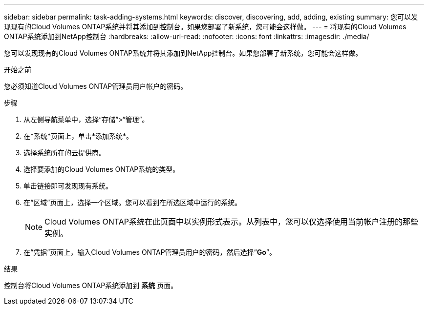 ---
sidebar: sidebar 
permalink: task-adding-systems.html 
keywords: discover, discovering, add, adding, existing 
summary: 您可以发现现有的Cloud Volumes ONTAP系统并将其添加到控制台。如果您部署了新系统，您可能会这样做。 
---
= 将现有的Cloud Volumes ONTAP系统添加到NetApp控制台
:hardbreaks:
:allow-uri-read: 
:nofooter: 
:icons: font
:linkattrs: 
:imagesdir: ./media/


[role="lead"]
您可以发现现有的Cloud Volumes ONTAP系统并将其添加到NetApp控制台。如果您部署了新系统，您可能会这样做。

.开始之前
您必须知道Cloud Volumes ONTAP管理员用户帐户的密码。

.步骤
. 从左侧导航菜单中，选择“存储”>“管理”。
. 在*系统*页面上，单击*添加系统*。
. 选择系统所在的云提供商。
. 选择要添加的Cloud Volumes ONTAP系统的类型。
. 单击链接即可发现现有系统。


ifdef::aws[]

+image:screenshot_discover_redesign.png["屏幕截图显示了用于发现现有Cloud Volumes ONTAP系统的链接。"]

endif::aws[]

. 在“区域”页面上，选择一个区域。您可以看到在所选区域中运行的系统。
+

NOTE: Cloud Volumes ONTAP系统在此页面中以实例形式表示。从列表中，您可以仅选择使用当前帐户注册的那些实例。

. 在“凭据”页面上，输入Cloud Volumes ONTAP管理员用户的密码，然后选择“*Go*”。


.结果
控制台将Cloud Volumes ONTAP系统添加到 *系统* 页面。
